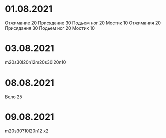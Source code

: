 * 01.08.2021
Отжимание 20
Присядание 30
Подьем ног 20
Мостик 10
Отжимания 20
Присядания 30
Подьем ног 20
Мостик 10
* 03.08.2021
m20s30l20n12m20s30l20n10
* 08.08.2021
Вело 25
* 09.08.2021
m20s30?10l20n12 x2

